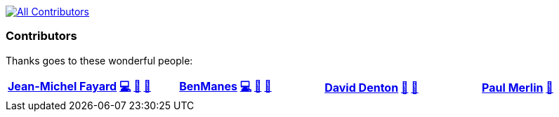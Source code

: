 link:#contributors[image:https://img.shields.io/badge/all_contributors-4-orange.svg?style=flat-square[All
Contributors]]


=== Contributors

Thanks goes to these wonderful people:

[cols="^,^,^,^",options="header",]
|=======================================================================
|https://twitter.com/jm_fayard[Jean-Michel Fayard]
 https://github.com/jmfayard/gradle-kotlin-dsl-libs/commits?author=jmfayard[💻]
link:#design-jmfayard[🎨] https://github.com/jmfayard/gradle-kotlin-dsl-libs/commits?author=jmfayard[📖]
|https://www.linkedin.com/in/benmanes[BenManes]
https://github.com/jmfayard/gradle-kotlin-dsl-libs/commits?author=ben-manes[💻] link:#design-ben-manes[🎨] link:#ideas-ben-manes[🤔]
|https://github.com/daviddenton[David Denton]
https://github.com/jmfayard/gradle-kotlin-dsl-libs/issues?q=author%3Adaviddenton[🐛] link:#ideas-daviddenton[🤔]
|https://github.com/eskatos[Paul Merlin]
link:#review-eskatos[👀]
|=======================================================================
